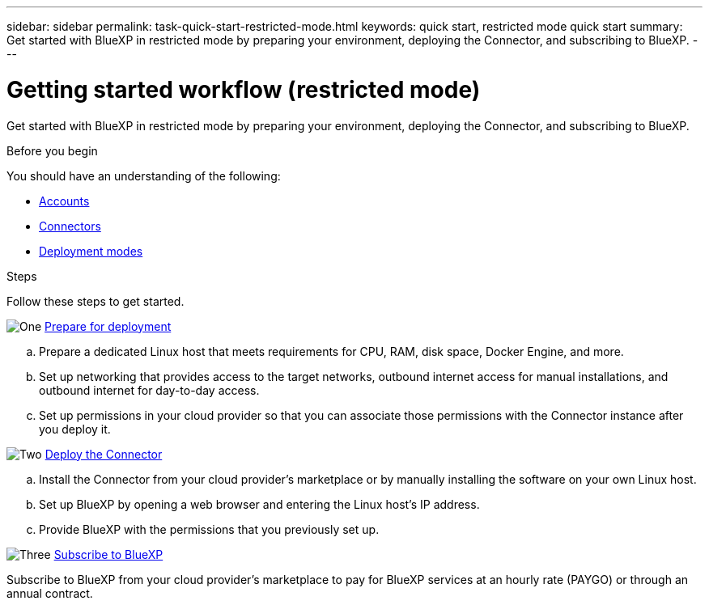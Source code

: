 ---
sidebar: sidebar
permalink: task-quick-start-restricted-mode.html
keywords: quick start, restricted mode quick start
summary: Get started with BlueXP in restricted mode by preparing your environment, deploying the Connector, and subscribing to BlueXP.
---

= Getting started workflow (restricted mode)
:hardbreaks:
:nofooter:
:icons: font
:linkattrs:
:imagesdir: ./media/

[.lead]
Get started with BlueXP in restricted mode by preparing your environment, deploying the Connector, and subscribing to BlueXP.

.Before you begin

You should have an understanding of the following:

* link:concept-netapp-accounts.html[Accounts]
* link:concept-connectors.html[Connectors]
* link:concept-modes.html[Deployment modes]

.Steps

Follow these steps to get started.

.image:https://raw.githubusercontent.com/NetAppDocs/common/main/media/number-1.png[One] link:task-prepare-restricted-mode.html[Prepare for deployment]

[role="quick-margin-list"]
.. Prepare a dedicated Linux host that meets requirements for CPU, RAM, disk space, Docker Engine, and more.

.. Set up networking that provides access to the target networks, outbound internet access for manual installations, and outbound internet for day-to-day access.

.. Set up permissions in your cloud provider so that you can associate those permissions with the Connector instance after you deploy it.

.image:https://raw.githubusercontent.com/NetAppDocs/common/main/media/number-2.png[Two] link:task-install-restricted-mode.html[Deploy the Connector]

[role="quick-margin-list"]
.. Install the Connector from your cloud provider's marketplace or by manually installing the software on your own Linux host.

.. Set up BlueXP by opening a web browser and entering the Linux host's IP address.

.. Provide BlueXP with the permissions that you previously set up.

.image:https://raw.githubusercontent.com/NetAppDocs/common/main/media/number-3.png[Three] link:task-subscribe-restricted-mode.html[Subscribe to BlueXP]

[role="quick-margin-para"]
Subscribe to BlueXP from your cloud provider's marketplace to pay for BlueXP services at an hourly rate (PAYGO) or through an annual contract.